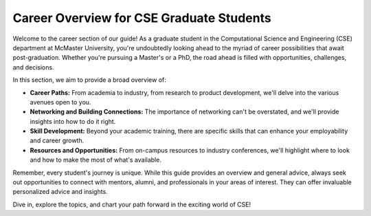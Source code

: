 Career Overview for CSE Graduate Students
=========================================

Welcome to the career section of our guide! As a graduate student in the Computational Science and Engineering (CSE) department at McMaster University, you're undoubtedly looking ahead to the myriad of career possibilities that await post-graduation. Whether you're pursuing a Master's or a PhD, the road ahead is filled with opportunities, challenges, and decisions.

In this section, we aim to provide a broad overview of:

- **Career Paths:** From academia to industry, from research to product development, we'll delve into the various avenues open to you.
  
- **Networking and Building Connections:** The importance of networking can't be overstated, and we'll provide insights into how to do it right.
  
- **Skill Development:** Beyond your academic training, there are specific skills that can enhance your employability and career growth.
  
- **Resources and Opportunities:** From on-campus resources to industry conferences, we'll highlight where to look and how to make the most of what's available.

Remember, every student's journey is unique. While this guide provides an overview and general advice, always seek out opportunities to connect with mentors, alumni, and professionals in your areas of interest. They can offer invaluable personalized advice and insights.

Dive in, explore the topics, and chart your path forward in the exciting world of CSE!
